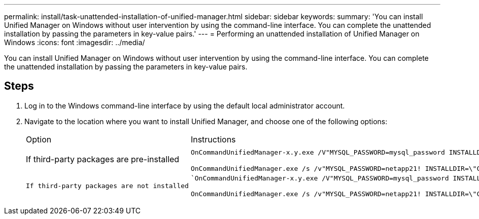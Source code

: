 ---
permalink: install/task-unattended-installation-of-unified-manager.html
sidebar: sidebar
keywords: 
summary: 'You can install Unified Manager on Windows without user intervention by using the command-line interface. You can complete the unattended installation by passing the parameters in key-value pairs.'
---
= Performing an unattended installation of Unified Manager on Windows
:icons: font
:imagesdir: ../media/

[.lead]
You can install Unified Manager on Windows without user intervention by using the command-line interface. You can complete the unattended installation by passing the parameters in key-value pairs.

== Steps

. Log in to the Windows command-line interface by using the default local administrator account.
. Navigate to the location where you want to install Unified Manager, and choose one of the following options:
+
|===
| Option| Instructions
a|
If third-party packages are pre-installed
a|
`OnCommandUnifiedManager-x.y.exe /V"MYSQL_PASSWORD=mysql_password INSTALLDIR=\\"Installation directory\" MYSQL_DATA_DIR=\"MySQL data directory\" MAINTENANCE_PASSWORD=maintenance_password MAINTENANCE_USERNAME=maintenance_username /qn /l*v CompletePathForLogFile"`     *Example:*

`+OnCommandUnifiedManager.exe /s /v"MYSQL_PASSWORD=netapp21! INSTALLDIR=\"C:\Program Files\NetApp\" MYSQL_DATA_DIR=\"C:\ProgramData\MYSQL\MySQLServer\" MAINTENANCE_PASSWORD=******* MAINTENANCE_USERNAME=admin /qn /l*v C:\install.log"+`
    a|
    If third-party packages are not installed
    a|
    `OnCommandUnifiedManager-x.y.exe /V"MYSQL_PASSWORD=mysql_password INSTALLDIR=\\"Installation directory\" MYSQL_DATA_DIR=\"MySQL data directory\" MAINTENANCE_PASSWORD=maintenance_password MAINTENANCE_USERNAME=maintenance_username /qr /l*v CompletePathForLogFile"`     *Example:*

`+OnCommandUnifiedManager.exe /s /v"MYSQL_PASSWORD=netapp21! INSTALLDIR=\"C:\Program Files\NetApp\" MYSQL_DATA_DIR=\"C:\ProgramData\MYSQL\MySQLServer\" MAINTENANCE_PASSWORD=******* MAINTENANCE_USERNAME=admin /qr /l*v C:\install.log"+`
    |===
    The `/qr` option enables quiet mode with a reduced user interface. A basic user interface is displayed, which shows the installation progress. You will not be prompted for inputs. If third-party packages such as JRE, MySQL, and 7zip are not pre-installed, you must use the `/qr` option. Installation fails if the `/qn` option is used on a server where third-party packages are not installed.

 The `/qn` option enables quiet mode with no user interface. No user interface or details are displayed during installation. You must not use the `/qn` option when third-party packages are not installed.

. Log in to the Unified Manager web user interface by using the following URL: `+https://IP address+`

